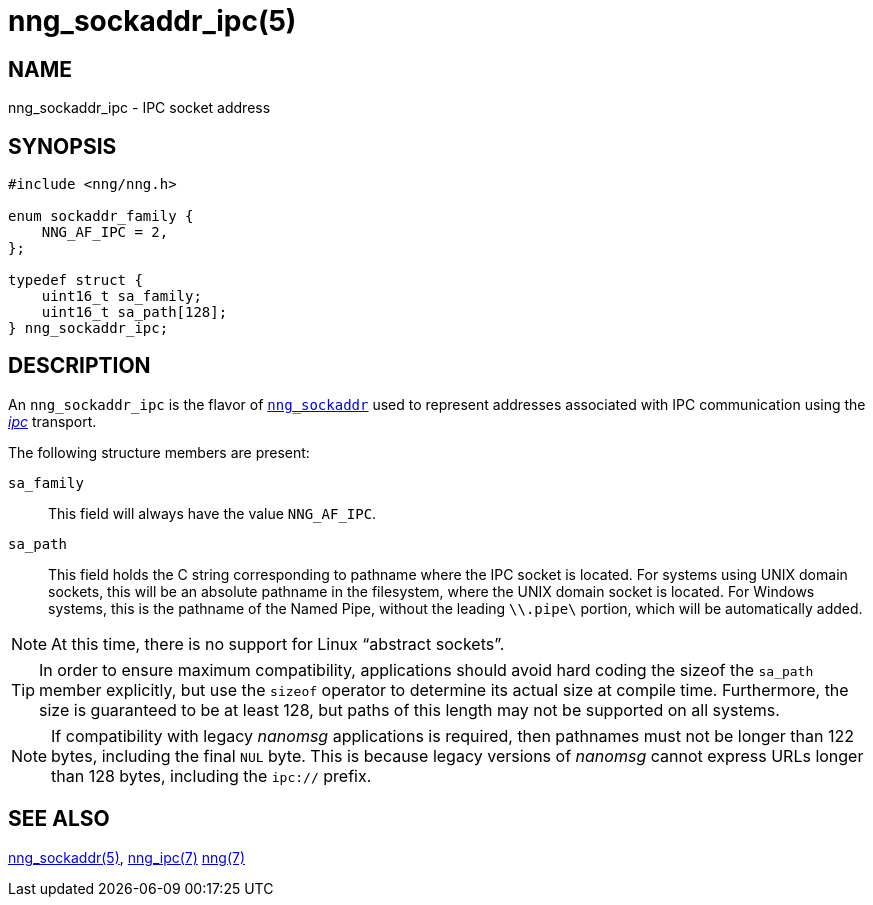 = nng_sockaddr_ipc(5)
//
// Copyright 2018 Staysail Systems, Inc. <info@staysail.tech>
// Copyright 2018 Capitar IT Group BV <info@capitar.com>
//
// This document is supplied under the terms of the MIT License, a
// copy of which should be located in the distribution where this
// file was obtained (LICENSE.txt).  A copy of the license may also be
// found online at https://opensource.org/licenses/MIT.
//

== NAME

nng_sockaddr_ipc - IPC socket address

== SYNOPSIS

[source, c]
----
#include <nng/nng.h>

enum sockaddr_family {
    NNG_AF_IPC = 2,
};

typedef struct {
    uint16_t sa_family;
    uint16_t sa_path[128];
} nng_sockaddr_ipc;
----

== DESCRIPTION

(((socket, address, IPC)))
An `nng_sockaddr_ipc` is the flavor of `<<nng_sockaddr.5#,nng_sockaddr>>`
used to represent addresses associated with IPC communication
using the <<nng_ipc.7#,_ipc_>> transport.

The following structure members are present:

`sa_family`::
    This field will always have the value ((`NNG_AF_IPC`)).

`sa_path`::
    This field holds the C string corresponding to pathname where the
    IPC socket is located.
    For systems using UNIX domain sockets, this will be an absolute
    pathname in the filesystem, where the UNIX domain socket is located.
    For Windows systems, this is the pathname of the Named Pipe, without
    the leading `\\.pipe\` portion, which will be automatically added.

NOTE: At this time, there is no support for Linux "`abstract sockets`".

TIP: In order to ensure maximum compatibility, applications should avoid
hard coding the sizeof the `sa_path` member explicitly, but use the
`sizeof` operator to determine its actual size at compile time.
Furthermore, the size is guaranteed to be at least 128, but paths of
this length may not be supported on all systems.

NOTE: If compatibility with legacy _nanomsg_ applications is required,
then pathnames must not be longer than 122 bytes, including the final
`NUL` byte.
This is because legacy versions of _nanomsg_ cannot express URLs
longer than 128 bytes, including the `ipc://` prefix.

== SEE ALSO

[.text-left]
<<nng_sockaddr.5#,nng_sockaddr(5)>>,
<<nng_ipc.7#,nng_ipc(7)>>
<<nng.7#,nng(7)>>
